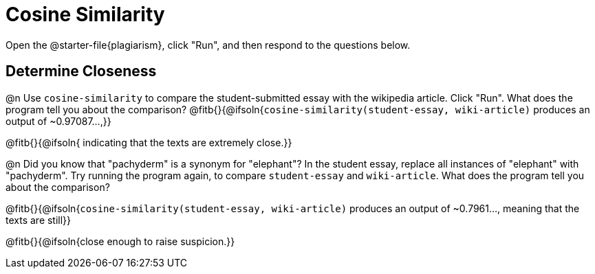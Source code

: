 = Cosine Similarity

Open the @starter-file{plagiarism}, click "Run", and then respond to the questions below.

== Determine Closeness

@n Use `cosine-similarity` to compare the student-submitted essay with the wikipedia article. Click "Run". What does the program tell you about the comparison? @fitb{}{@ifsoln{`cosine-similarity(student-essay, wiki-article)` produces an output of ~0.97087...,}}

@fitb{}{@ifsoln{ indicating that the texts are extremely close.}}

@n Did you know that "pachyderm" is a synonym for "elephant"? In the student essay, replace all instances of "elephant" with "pachyderm". Try running the program again, to compare `student-essay` and `wiki-article`. What does the program tell you about the comparison?

@fitb{}{@ifsoln{`cosine-similarity(student-essay, wiki-article)` produces an output of ~0.7961..., meaning that the texts are still}}

@fitb{}{@ifsoln{close enough to raise suspicion.}}

